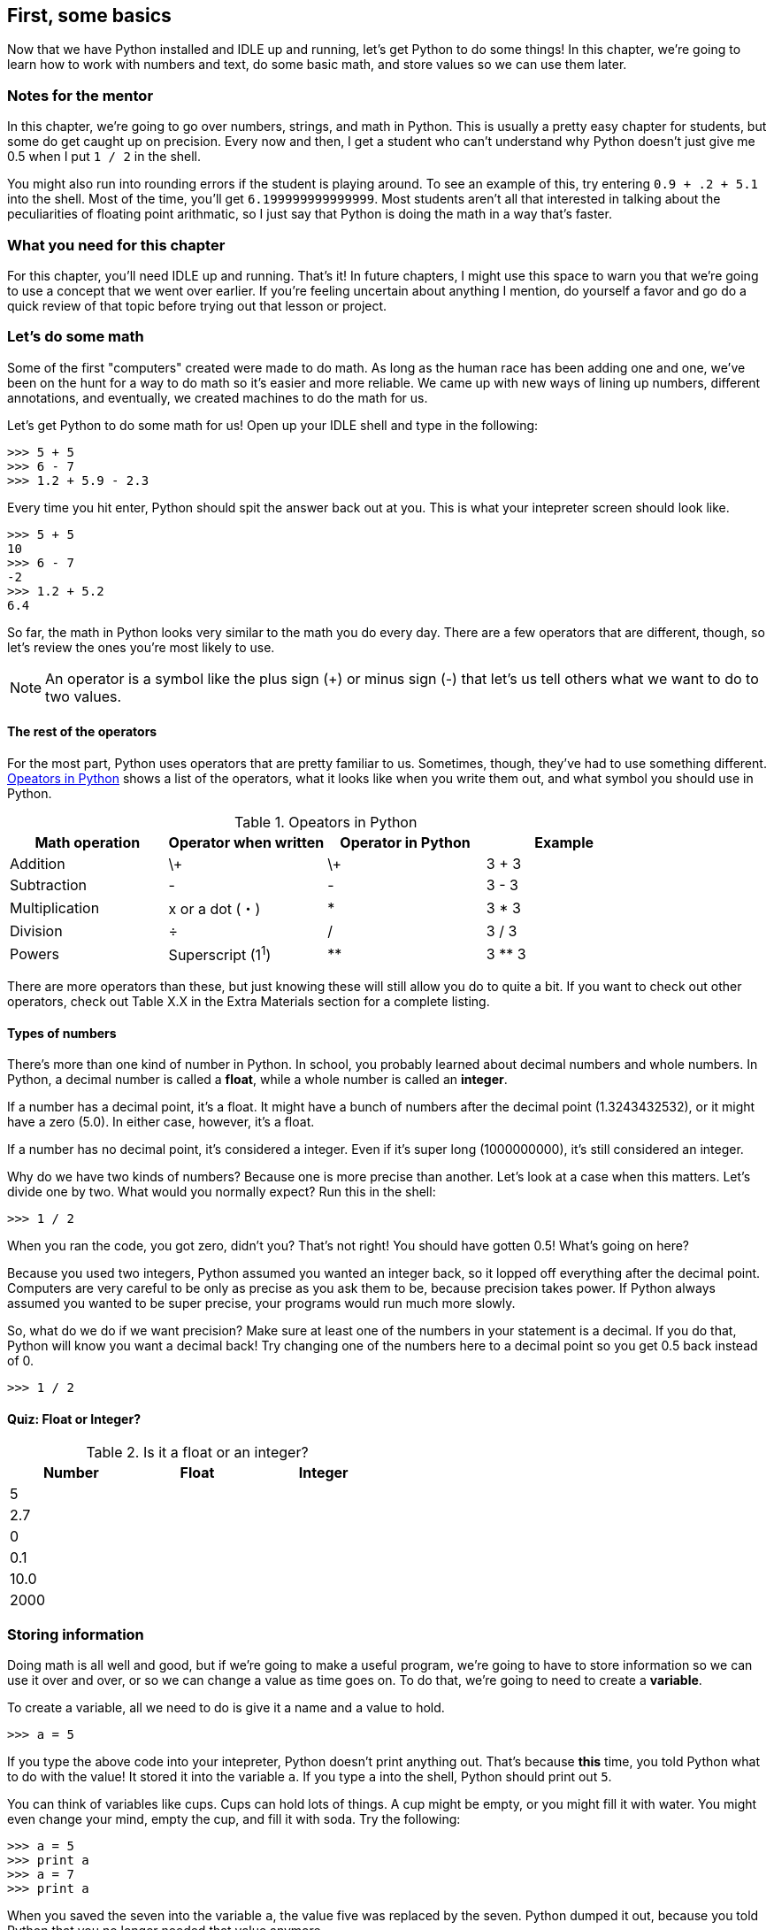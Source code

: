 == First, some basics

Now that we have Python installed and IDLE up and running, let's get Python to do some things! In this chapter, we're going to learn how to work with numbers and text, do some basic math, and store values so we can use them later.

=== Notes for the mentor

In this chapter, we're going to go over numbers, strings, and math in Python. This is usually a pretty easy chapter for students, but some do get caught up on precision. Every now and then, I get a student who can't understand why Python doesn't just give me 0.5 when I put `1 / 2` in the shell. 

You might also run into rounding errors if the student is playing around. To see an example of this, try entering `0.9 + .2 + 5.1` into the shell. Most of the time, you'll get `6.199999999999999`. Most students aren't all that interested in talking about the peculiarities of floating point arithmatic, so I just say that Python is doing the math in a way that's faster. 

=== What you need for this chapter

For this chapter, you'll need IDLE up and running. That's it! In future chapters, I might use this space to warn you that we're going to use a concept that we went over earlier. If you're feeling uncertain about anything I mention, do yourself a favor and go do a quick review of that topic before trying out that lesson or project.

=== Let's do some math

Some of the first "computers" created were made to do math. As long as the human race has been adding one and one, we've been on the hunt for a way to do math so it's easier and more reliable. We came up with new ways of lining up numbers, different annotations, and eventually, we created machines to do the math for us.

Let's get Python to do some math for us! Open up your IDLE shell and type in the following:

[source,python]
----
>>> 5 + 5
>>> 6 - 7
>>> 1.2 + 5.9 - 2.3
----

Every time you hit enter, Python should spit the answer back out at you. This is what your intepreter screen should look like.

[source,python]
----
>>> 5 + 5
10
>>> 6 - 7
-2
>>> 1.2 + 5.2
6.4
----

So far, the math in Python looks very similar to the math you do every day. There are a few operators that are different, though, so let's review the ones you're most likely to use.

NOTE: An operator is a symbol like the plus sign (+) or minus sign (-) that let's us tell others what we want to do to two values.

==== The rest of the operators

For the most part, Python uses operators that are pretty familiar to us. Sometimes, though, they've had to use something different. <<operators>> shows a list of the operators, what it looks like when you write them out, and what symbol you should use in Python.

[[operators]]
.Opeators in Python
|===
|Math operation |Operator when written |Operator in Python |Example

|Addition
| \+
| \+
| 3 + 3

|Subtraction
| -
| -
| 3 - 3

|Multiplication
| x or a dot (・)
| *
| 3 * 3

|Division
| ÷
| /
| 3 / 3

|Powers
| Superscript (1^1^)
| **
| 3 ** 3
|===

There are more operators than these, but just knowing these will still allow you do to quite a bit. If you want to check out other operators, check out Table X.X in the Extra Materials section for a complete listing.

==== Types of numbers

There's more than one kind of number in Python. In school, you probably learned about decimal numbers and whole numbers. In Python, a decimal number is called a *float*, while a whole number is called an *integer*. 

If a number has a decimal point, it's a float. It might have a bunch of numbers after the decimal point (1.3243432532), or it might have a zero (5.0). In either case, however, it's a float.

If a number has no decimal point, it's considered a integer. Even if it's super long (1000000000), it's still considered an integer.

Why do we have two kinds of numbers? Because one is more precise than another. Let's look at a case when this matters. Let's divide one by two. What would you normally expect? Run this in the shell:

[source,python]
----
>>> 1 / 2
----

When you ran the code, you got zero, didn't you? That's not right! You should have gotten 0.5! What's going on here?

Because you used two integers, Python assumed you wanted an integer back, so it lopped off everything after the decimal point. Computers are very careful to be only as precise as you ask them to be, because precision takes power. If Python always assumed you wanted to be super precise, your programs would run much more slowly.

So, what do we do if we want precision? Make sure at least one of the numbers in your statement is a decimal. If you do that, Python will know you want a decimal back! Try changing one of the numbers here to a decimal point so you get 0.5 back instead of 0.

[source,python]
----
>>> 1 / 2
----

==== Quiz: Float or Integer?

.Is it a float or an integer?
[width="50%", options="header"]
|======================
|Number |Float |Integer
|5      |      |
|2.7    |      |
|0      |      |
|0.1    |      |
|10.0   |      |
|2000   |      |
|======================

=== Storing information

Doing math is all well and good, but if we're going to make a useful program, we're going to have to store information so we can use it over and over, or so we can change a value as time goes on. To do that, we're going to need to create a *variable*.

To create a variable, all we need to do is give it a name and a value to hold.

[source, python]
----
>>> a = 5
----

If you type the above code into your intepreter, Python doesn't print anything out. That's because *this* time, you told Python what to do with the value! It stored it into the variable `a`. If you type `a` into the shell, Python should print out `5`. 

You can think of variables like cups. Cups can hold lots of things. A cup might be empty, or you might fill it with water. You might even change your mind, empty the cup, and fill it with soda. Try the following:

[source,python]
----
>>> a = 5
>>> print a
>>> a = 7
>>> print a
----

When you saved the seven into the variable `a`, the value five was replaced by the seven. Python dumped it out, because you told Python that you no longer needed that value anymore.

==== Rules about naming variables

There are some hard and fast rules about what you should name variables, and there's some guidelines you should keep in mind.

If you do the following things, your program _will not run_:

* Variable names can never start with a number.
* They can only be made of letters, numbers, and underscores (_)
* They can't be too long (how long they can be depends on your computer, but seriously, keep it to under 20 characters)

Here are the guidelines you should follow. Python will still run, but following these will make your code easier for you (and others!) to work with:

* Have descriptive variables! Don't use random words. Use words that describe what you'll be using that variable for.
* Use all lower case letters (there are exceptions, but we'll get into that later)
* If you use more than one word in your variable name, separate the words using underscores (ie. number_of_sandwiches)
* Try not to use a lower case L or upper case O. In some fonts, they look like a one or zero.

==== Quiz time!

It's really important that you understand how to create variables, so take a minute to answer these two questions.

Which variable name will work in Python?

* $mystuff
* all_items
* 1republic
* sale items

I'm going to store an item's price in a variable. What's the _best_ variable name I could use, from the choices below?

* $price
* item_price
* myprice
* apple

=== Storing text

Numbers are great, but you'll probably want to store some text at some point. In Python, we call text "strings." A string might be empty, have just one character, or it might contain all the text from your favorite book!

To create a string, you need to enclose the text with either a set of single or double quotes, like this:

[source, python]
----
>>> animal = "dog"
>>> name = 'Gizmo'
----

Make sure that your quotes match! If you start with a single quote, you have to end with a single quote. The same goes for double quotes.

==== Printing text

We've already been using the print statement, but we haven't really talked about what it does. `print` tells Python to show something on the screen. If you ask Python to print a string, Python will leave out the quotes.

Try running the following commands. Look at the differences.

[source,python]
----
>>> greeting = "Hello"
>>> greeting
>>> print greeting
----

Notice how when we just typed in `greeting`, Python printed out 'Hello' in quotes? But when we said `print greeting`, Python didn't add the quotes.

Also note that Python printed out each item on its own line. If you don't want Python to move to the next line, then add a comma to the end of your print statement. Try running the following code.

[source,python]
----
print "Hello",
print "world"
----

Both of the items were printed on the same line, weren't they? 

==== Doing math?

You can do math with strings! It's much more limited than doing math with numbers, but there are a few tricks you can do.

You can use the additon operator (+) to join two strings together. Run the following code.

[source,python]
----
name = "Coe"
greeting = "Hi"
print greeting + name
----

You can also store joined strings into a variable, like this:

[source,python]
----
fruit = "apple"
color = "red"
my_fruit = color + fruit
print my_fruit
----

Notice that Python didn't put any spaces between the two strings. That's because we didn't ask it to! In general, programming languages will only do _exactly_ what you ask them to. So, if you want a space, you need to put it in there yourself.

[source,python]
----
fruit = "apple"
color = "red"
my_fruit = color + " " + fruit
print my_fruit
----

You can also multiple a string! Try running this code:

[source,python]
----
print "=" * 50
----

A bunch of equals signs were printed out! When you multiply a string by an integer, Python will print that string out that many times.

=== Try this!

In IDLE, open up a new file and enter the following:

[source,python]
----
first_name = "Kylie"
last_name = "Johnston"
time = "morning"

greeting = "Good" + " " + time + " " + first_name + " " + last_name

print greeting
----

Can you change the code so Python says good afternoon to you? 